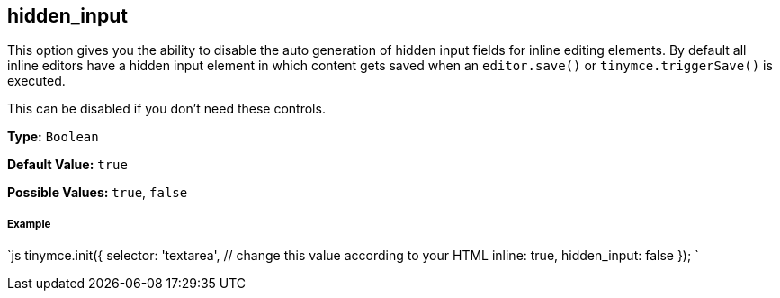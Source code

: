 [[hidden_input]]
== hidden_input

This option gives you the ability to disable the auto generation of hidden input fields for inline editing elements. By default all inline editors have a hidden input element in which content gets saved when an `editor.save()` or `tinymce.triggerSave()` is executed.

This can be disabled if you don't need these controls.

*Type:* `Boolean`

*Default Value:* `true`

*Possible Values:* `true`, `false`

[discrete]
[[example]]
===== Example

`js
tinymce.init({
  selector: 'textarea',  // change this value according to your HTML
  inline: true,
  hidden_input: false
});
`
